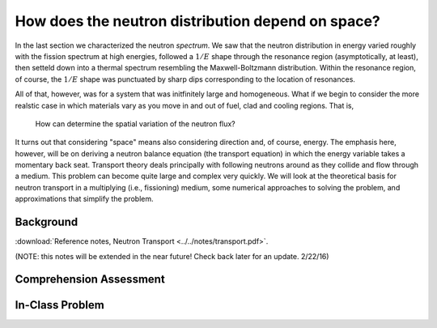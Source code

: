 How does the neutron distribution depend on space?
==================================================

In the last section we characterized the neutron *spectrum*.  We saw that the neutron distribution in energy varied roughly with the fission spectrum at high energies, followed a :math:`1/E` shape through the resonance region (asymptotically, at least), then setteld down into a thermal spectrum resembling the Maxwell-Boltzmann distribution.  Within the resonance region, of course, the :math:`1/E` shape was punctuated by sharp dips corresponding to the location of resonances.

All of that, however, was for a system that was initfinitely large and homogeneous.  What if we begin to consider the more realstic case in which materials vary as you move in and out of fuel, clad and cooling regions.  That is,

    How can determine the spatial variation of the neutron flux?

It turns out that considering "space" means also considering direction and, of course, energy.  The emphasis here, however, will be on deriving a neutron balance equation (the transport equation) in which the energy variable takes a momentary back seat.  Transport theory deals principally with following neutrons around as they collide and flow through a medium.  This problem can become quite large and complex very quickly.  We will look at the theoretical basis for neutron transport in a multiplying (i.e., fissioning) medium, some numerical approaches to solving the problem, and approximations that simplify the problem.

Background
----------

:download:`Reference notes, Neutron Transport <../../notes/transport.pdf>`.

(NOTE: this notes will be extended in the near future!  Check back later for an update. 2/22/16)

Comprehension Assessment
------------------------

In-Class Problem
----------------

